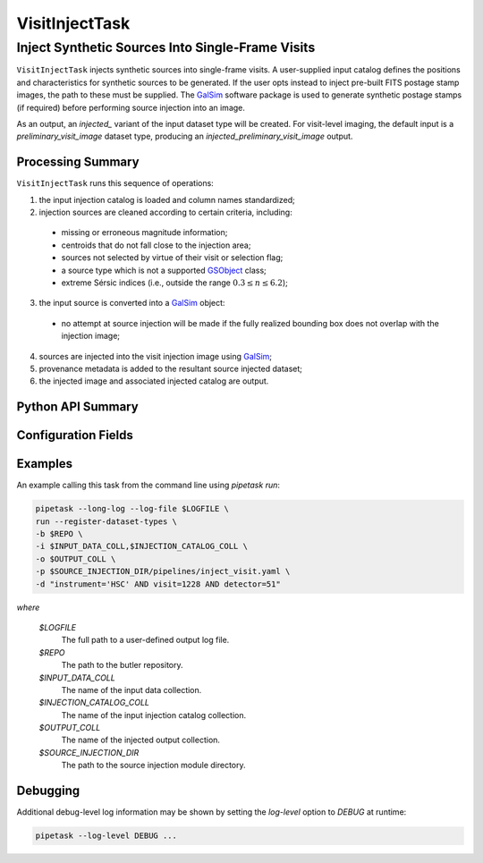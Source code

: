 .. lsst-task-topic:: lsst.source.injection.VisitInjectTask

=================
 VisitInjectTask
=================

---------------------------------------------------
 Inject Synthetic Sources Into Single-Frame Visits
---------------------------------------------------

``VisitInjectTask`` injects synthetic sources into single-frame visits.
A user-supplied input catalog defines the positions and characteristics for
synthetic sources to be generated.
If the user opts instead to inject pre-built FITS postage stamp images, the
path to these must be supplied.
The `GalSim`_ software package is used to generate synthetic postage stamps
(if required) before performing source injection into an image.

.. _GalSim: https://galsim-developers.github.io/GalSim/

As an output, an `injected_` variant of the input dataset type will be created.
For visit-level imaging, the default input is a
`preliminary_visit_image` dataset type, producing an
`injected_preliminary_visit_image` output.

.. _lsst.source.injection.VisitInjectTask-summary:

Processing Summary
==================

``VisitInjectTask`` runs this sequence of operations:

1. the input injection catalog is loaded and column names standardized;
2. injection sources are cleaned according to certain criteria, including:

  * missing or erroneous magnitude information;
  * centroids that do not fall close to the injection area;
  * sources not selected by virtue of their visit or selection flag;
  * a source type which is not a supported `GSObject`_ class;
  * extreme Sérsic indices (i.e., outside the range :math:`0.3 \le n \le 6.2`);

3. the input source is converted into a `GalSim`_ object:

  * no attempt at source injection will be made if the fully realized bounding
    box does not overlap with the injection image;

4. sources are injected into the visit injection image using `GalSim`_;
5. provenance metadata is added to the resultant source injected dataset;
6. the injected image and associated injected catalog are output.

.. _GSObject: https://galsim-developers.github.io/GalSim/_build/html/sb.html

.. _lsst.source.injection.VisitInjectTask-api:

Python API Summary
==================

.. lsst-task-api-summary:: lsst.source.injection.VisitInjectTask

.. _lsst.source.injection.VisitInjectTask-configs:

Configuration Fields
====================

.. lsst-task-config-fields:: lsst.source.injection.VisitInjectTask

.. _lsst.source.injection.VisitInjectTask-examples:

Examples
========

An example calling this task from the command line using `pipetask run`:

.. code-block:: shell

    pipetask --long-log --log-file $LOGFILE \
    run --register-dataset-types \
    -b $REPO \
    -i $INPUT_DATA_COLL,$INJECTION_CATALOG_COLL \
    -o $OUTPUT_COLL \
    -p $SOURCE_INJECTION_DIR/pipelines/inject_visit.yaml \
    -d "instrument='HSC' AND visit=1228 AND detector=51"

*where*

    `$LOGFILE`
        The full path to a user-defined output log file.

    `$REPO`
        The path to the butler repository.

    `$INPUT_DATA_COLL`
        The name of the input data collection.

    `$INJECTION_CATALOG_COLL`
        The name of the input injection catalog collection.

    `$OUTPUT_COLL`
        The name of the injected output collection.

    `$SOURCE_INJECTION_DIR`
        The path to the source injection module directory.

.. _lsst.source.injection.VisitInjectTask-debug:

Debugging
=========

Additional debug-level log information may be shown by setting the `log-level` option to `DEBUG` at runtime:

.. code-block:: shell

    pipetask --log-level DEBUG ...
